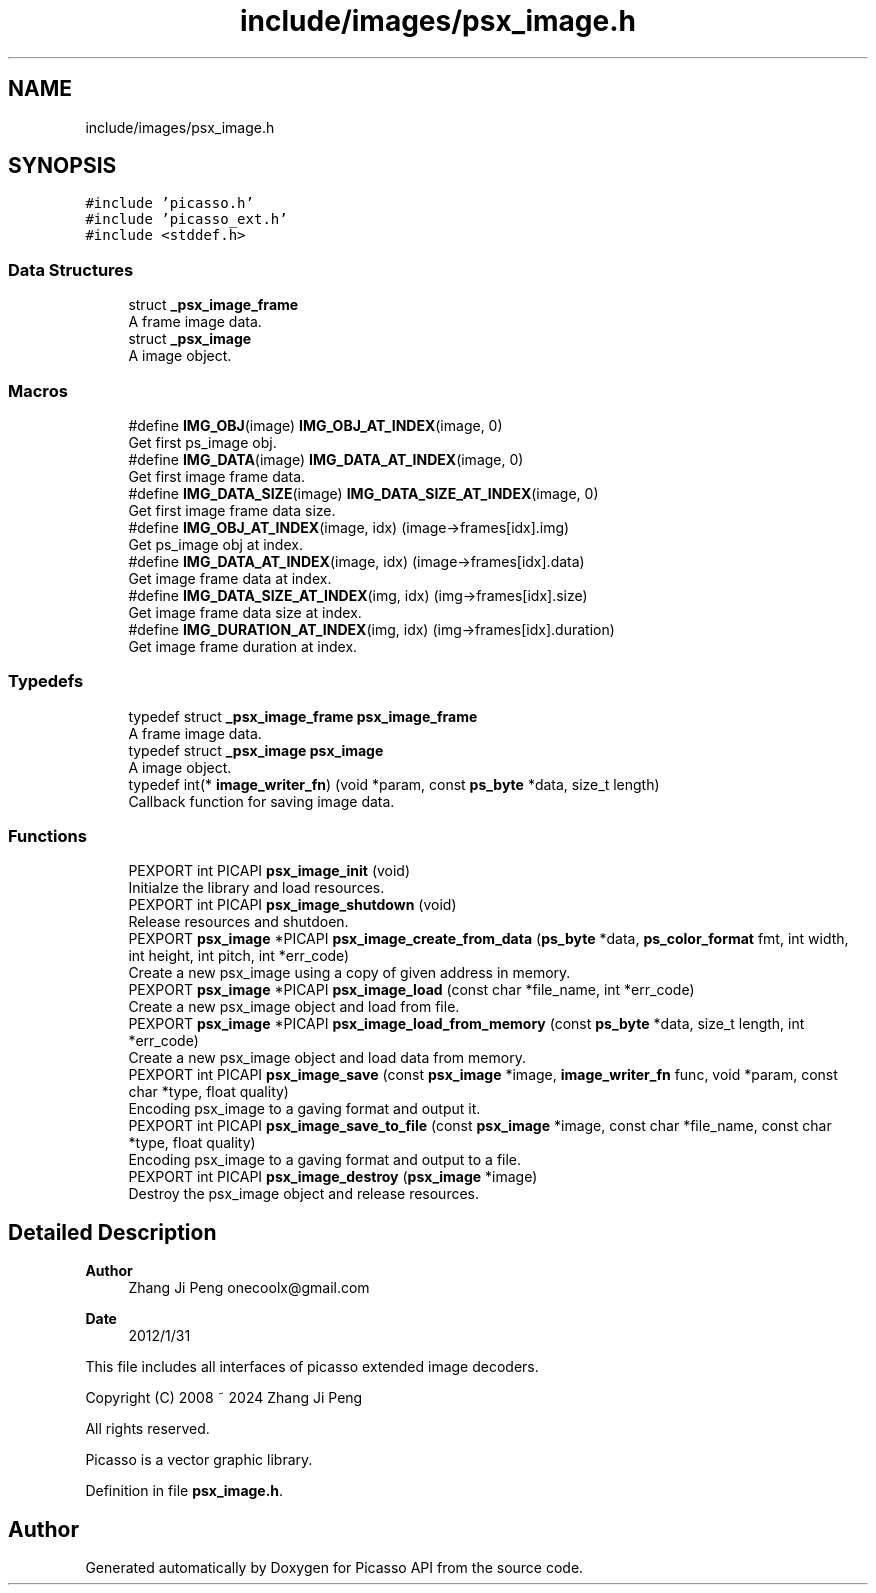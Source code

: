 .TH "include/images/psx_image.h" 3 "Tue May 13 2025" "Version 2.8" "Picasso API" \" -*- nroff -*-
.ad l
.nh
.SH NAME
include/images/psx_image.h
.SH SYNOPSIS
.br
.PP
\fC#include 'picasso\&.h'\fP
.br
\fC#include 'picasso_ext\&.h'\fP
.br
\fC#include <stddef\&.h>\fP
.br

.SS "Data Structures"

.in +1c
.ti -1c
.RI "struct \fB_psx_image_frame\fP"
.br
.RI "A frame image data\&. "
.ti -1c
.RI "struct \fB_psx_image\fP"
.br
.RI "A image object\&. "
.in -1c
.SS "Macros"

.in +1c
.ti -1c
.RI "#define \fBIMG_OBJ\fP(image)   \fBIMG_OBJ_AT_INDEX\fP(image, 0)"
.br
.RI "Get first ps_image obj\&. "
.ti -1c
.RI "#define \fBIMG_DATA\fP(image)   \fBIMG_DATA_AT_INDEX\fP(image, 0)"
.br
.RI "Get first image frame data\&. "
.ti -1c
.RI "#define \fBIMG_DATA_SIZE\fP(image)   \fBIMG_DATA_SIZE_AT_INDEX\fP(image, 0)"
.br
.RI "Get first image frame data size\&. "
.ti -1c
.RI "#define \fBIMG_OBJ_AT_INDEX\fP(image,  idx)   (image\->frames[idx]\&.img)"
.br
.RI "Get ps_image obj at index\&. "
.ti -1c
.RI "#define \fBIMG_DATA_AT_INDEX\fP(image,  idx)   (image\->frames[idx]\&.data)"
.br
.RI "Get image frame data at index\&. "
.ti -1c
.RI "#define \fBIMG_DATA_SIZE_AT_INDEX\fP(img,  idx)   (img\->frames[idx]\&.size)"
.br
.RI "Get image frame data size at index\&. "
.ti -1c
.RI "#define \fBIMG_DURATION_AT_INDEX\fP(img,  idx)   (img\->frames[idx]\&.duration)"
.br
.RI "Get image frame duration at index\&. "
.in -1c
.SS "Typedefs"

.in +1c
.ti -1c
.RI "typedef struct \fB_psx_image_frame\fP \fBpsx_image_frame\fP"
.br
.RI "A frame image data\&. "
.ti -1c
.RI "typedef struct \fB_psx_image\fP \fBpsx_image\fP"
.br
.RI "A image object\&. "
.ti -1c
.RI "typedef int(* \fBimage_writer_fn\fP) (void *param, const \fBps_byte\fP *data, size_t length)"
.br
.RI "Callback function for saving image data\&. "
.in -1c
.SS "Functions"

.in +1c
.ti -1c
.RI "PEXPORT int PICAPI \fBpsx_image_init\fP (void)"
.br
.RI "Initialze the library and load resources\&. "
.ti -1c
.RI "PEXPORT int PICAPI \fBpsx_image_shutdown\fP (void)"
.br
.RI "Release resources and shutdoen\&. "
.ti -1c
.RI "PEXPORT \fBpsx_image\fP *PICAPI \fBpsx_image_create_from_data\fP (\fBps_byte\fP *data, \fBps_color_format\fP fmt, int width, int height, int pitch, int *err_code)"
.br
.RI "Create a new psx_image using a copy of given address in memory\&. "
.ti -1c
.RI "PEXPORT \fBpsx_image\fP *PICAPI \fBpsx_image_load\fP (const char *file_name, int *err_code)"
.br
.RI "Create a new psx_image object and load from file\&. "
.ti -1c
.RI "PEXPORT \fBpsx_image\fP *PICAPI \fBpsx_image_load_from_memory\fP (const \fBps_byte\fP *data, size_t length, int *err_code)"
.br
.RI "Create a new psx_image object and load data from memory\&. "
.ti -1c
.RI "PEXPORT int PICAPI \fBpsx_image_save\fP (const \fBpsx_image\fP *image, \fBimage_writer_fn\fP func, void *param, const char *type, float quality)"
.br
.RI "Encoding psx_image to a gaving format and output it\&. "
.ti -1c
.RI "PEXPORT int PICAPI \fBpsx_image_save_to_file\fP (const \fBpsx_image\fP *image, const char *file_name, const char *type, float quality)"
.br
.RI "Encoding psx_image to a gaving format and output to a file\&. "
.ti -1c
.RI "PEXPORT int PICAPI \fBpsx_image_destroy\fP (\fBpsx_image\fP *image)"
.br
.RI "Destroy the psx_image object and release resources\&. "
.in -1c
.SH "Detailed Description"
.PP 

.PP
\fBAuthor\fP
.RS 4
Zhang Ji Peng onecoolx@gmail.com 
.RE
.PP
\fBDate\fP
.RS 4
2012/1/31
.RE
.PP
This file includes all interfaces of picasso extended image decoders\&. 
.PP
.nf
   Copyright (C) 2008 ~ 2024  Zhang Ji Peng

   All rights reserved.

   Picasso is a vector graphic library.
.fi
.PP
 
.PP
Definition in file \fBpsx_image\&.h\fP\&.
.SH "Author"
.PP 
Generated automatically by Doxygen for Picasso API from the source code\&.
